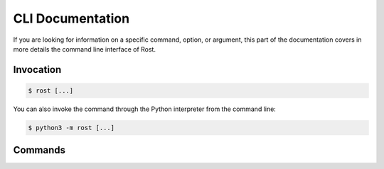 =================
CLI Documentation
=================

If you are looking for information on a specific command, option, or argument,
this part of the documentation covers in more details the command line
interface of Rost.


Invocation
==========

.. code-block:: console

    $ rost [...]


You can also invoke the command through the Python interpreter from the command
line:

.. code-block:: console

    $ python3 -m rost [...]


Commands
========

.. click:: rost.cli:cli
   :prog: rost
   :nested: full
